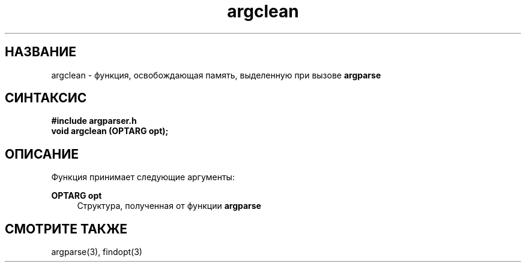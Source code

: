 .TH argclean 3 "December 1, 2017" "" "GNU argparser"

.SH НАЗВАНИЕ
argclean \- функция, освобождающая память, выделенную при вызове \fB argparse \fR

.SH СИНТАКСИС
.B #include "argparser.h"
.br
.B void argclean (OPTARG opt);
.br

.SH ОПИСАНИЕ
Функция принимает следующие аргументы:
.PP
\fB OPTARG opt \fR
.RS 4
Структура, полученная от функции \fB argparse \fR
.RE

.SH "СМОТРИТЕ ТАКЖЕ"
argparse(3), findopt(3)

